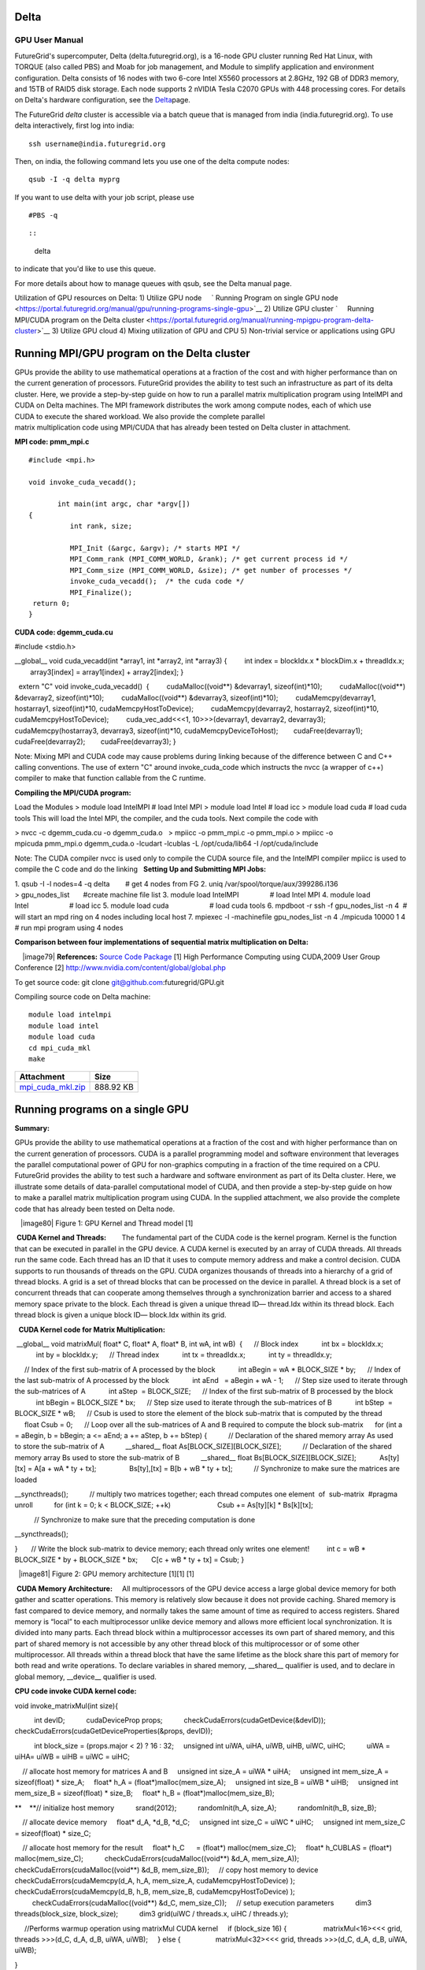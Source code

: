 Delta
=====

GPU User Manual
---------------

FutureGrid's supercomputer, Delta (delta.futuregrid.org), is a 16-node
GPU cluster running Red Hat Linux, with TORQUE (also called PBS) and
Moab for job management, and Module to simplify application and
environment configuration. Delta consists of 16 nodes with two 6-core
Intel X5560 processors at 2.8GHz, 192 GB of DDR3 memory, and 15TB
of RAID5 disk storage. Each node supports 2 nVIDIA Tesla C2070 GPUs
with 448 processing cores. For details on Delta's hardware
configuration, see the
`Delta <https://portal.futuregrid.org/hardware/delta>`__\ page.


The FutureGrid *delta* cluster is accessible via a batch queue that
is managed from india (india.futuregrid.org). To use delta
interactively, first log into india:

::

     ssh username@india.futuregrid.org

Then, on india, the following command lets you use one of the delta
compute nodes:

::

     qsub -I -q delta myprg

If you want to use delta with your job script, please use

::

     #PBS -q 

::

::

    delta

to indicate that you'd like to use this queue.

For more details about how to manage queues with qsub, see the Delta
manual page.

Utilization of GPU resources on Delta:
1) Utilize GPU node
    ` Running Program on single GPU
node <https://portal.futuregrid.org/manual/gpu/running-programs-single-gpu>`__
2) Utilize GPU cluster
`     Running MPI/CUDA program on the Delta
cluster <https://portal.futuregrid.org/manual/running-mpigpu-program-delta-cluster>`__
3) Utilize GPU cloud
4) Mixing utilization of GPU and CPU
5) Non-trivial service or applications using GPU


     

Running MPI/GPU program on the Delta cluster
============================================

GPUs provide the ability to use mathematical operations at a fraction
of the cost and with higher performance than on the current generation
of processors. FutureGrid provides the ability to test such an
infrastructure as part of its delta cluster. Here, we provide a
step-by-step guide on how to run a
parallel matrix multiplication program using IntelMPI and CUDA on Delta
machines. The MPI framework distributes the work among compute
nodes, each of which use CUDA to execute the shared workload. We also
provide the complete parallel
matrix multiplication code using MPI/CUDA that has already been tested
on Delta cluster in attachment.  

**MPI code: pmm\_mpi.c**


::

    #include <mpi.h>

    void invoke_cuda_vecadd();

           int main(int argc, char *argv[])
    {
              int rank, size;

              MPI_Init (&argc, &argv); /* starts MPI */
              MPI_Comm_rank (MPI_COMM_WORLD, &rank); /* get current process id */
              MPI_Comm_size (MPI_COMM_WORLD, &size); /* get number of processes */
              invoke_cuda_vecadd();  /* the cuda code */
              MPI_Finalize();
     return 0;
    } 


**CUDA code: dgemm\_cuda.cu**

#include <stdio.h>

\_\_global\_\_ void cuda\_vecadd(int \*array1, int \*array2, int
\*array3)
{
        int index = blockIdx.x \* blockDim.x + threadIdx.x;
        array3[index] = array1[index] + array2[index];
}

  extern "C" void invoke\_cuda\_vecadd()
 {
        cudaMalloc((void\*\*) &devarray1, sizeof(int)\*10);
        cudaMalloc((void\*\*) &devarray2, sizeof(int)\*10);
        cudaMalloc((void\*\*) &devarray3, sizeof(int)\*10);
        cudaMemcpy(devarray1, hostarray1, sizeof(int)\*10,
cudaMemcpyHostToDevice);
        cudaMemcpy(devarray2, hostarray2, sizeof(int)\*10,
cudaMemcpyHostToDevice);
        cuda\_vec\_add<<<1, 10>>>(devarray1, devarray2, devarray3);
       cudaMemcpy(hostarray3, devarray3, sizeof(int)\*10,
cudaMemcpyDeviceToHost);
       cudaFree(devarray1);
       cudaFree(devarray2);
       cudaFree(devarray3);
}

Note: Mixing MPI and CUDA code may cause problems during linking because
of the difference between C and C++ calling conventions. The use of
extern "C" around invoke\_cuda\_code which instructs the nvcc (a wrapper
of c++) compiler to make that function callable from the C runtime. 

**Compiling the MPI/CUDA program:**

Load the Modules
> module load IntelMPI # load Intel MPI
> module load Intel # load icc > module load cuda # load cuda tools
This will load the Intel MPI, the compiler, and the cuda tools. Next
compile the code with 

> nvcc -c dgemm\_cuda.cu -o dgemm\_cuda.o   > mpiicc
-o pmm\_mpi.c -o pmm\_mpi.o
> mpiicc -o mpicuda pmm\_mpi.o dgemm\_cuda.o -lcudart -lcublas -L
/opt/cuda/lib64 -I /opt/cuda/include

Note: The CUDA compiler nvcc is used only to compile the CUDA source
file, and the IntelMPI compiler mpiicc is used to compile the C code and
do the linking
  **Setting Up and Submitting MPI Jobs:**

1. qsub -I -l nodes=4 -q delta        # get 4 nodes from FG
2. uniq /var/spool/torque/aux/399286.i136
> gpu\_nodes\_list       #create machine file list
3. module load IntelMPI                # load Intel MPI
4. module load Intel                     # load icc
5. module load cuda                     # load cuda tools
6. mpdboot -r ssh -f gpu\_nodes\_list -n 4  # will start an mpd ring
on 4 nodes including local host 
7. mpiexec -l -machinefile gpu\_nodes\_list -n 4 ./mpicuda 10000 1 4 
# run mpi program using 4 nodes

**Comparison between four implementations of sequential matrix
multiplication on Delta:**

    |image79|
**References:** `Source Code
Package <https://portal.futuregrid.org/sites/default/files/mpi_cuda_mkl.zip>`__
[1] High Performance Computing using CUDA,2009 User Group Conference
[2]
`http://www.nvidia.com/content/global/global.php <http://www.nvidia.com/content/global/global.php>`__

To get source code: git clone git@github.com:futuregrid/GPU.git

Compiling source code on Delta machine:

::

    module load intelmpi
    module load intel
    module load cuda
    cd mpi_cuda_mkl
    make



+-----------------------------------------------------------------------------------------------+-------------+
| Attachment                                                                                    | Size        |
+===============================================================================================+=============+
| `mpi\_cuda\_mkl.zip <https://portal.futuregrid.org/sites/default/files/mpi_cuda_mkl.zip>`__   | 888.92 KB   |
+-----------------------------------------------------------------------------------------------+-------------+

Running programs on a single GPU
================================

**Summary:**

GPUs provide the ability to use mathematical operations at a
fraction of the cost and with higher performance than on the
current generation of processors. CUDA is a parallel programming model
and software environment that leverages the parallel computational power
of GPU for non-graphics computing in a fraction of the time required on
a CPU. FutureGrid provides the ability to test such a hardware and
software environment as part of its Delta cluster. Here, we illustrate
some details of data-parallel computational model of CUDA, and then
provide a step-by-step guide on how to make a parallel matrix
multiplication program using CUDA. In the supplied attachment, we also
provide the complete code that has already been tested on Delta node.
 
   |image80|
Figure 1: GPU Kernel and Thread model [1]

 **CUDA Kernel and Threads:**
       The fundamental part of the CUDA code is the kernel program.
Kernel is the function that can be executed in parallel in the GPU
device. A CUDA kernel is executed by an array of CUDA threads. All
threads run the same code. Each thread has an ID that it uses to compute
memory address and make a control decision. CUDA supports to run
thousands of threads on the GPU. CUDA organizes thousands
of threads into a hierarchy of a grid of thread blocks. A grid is a set
of thread blocks that can be processed on the device in parallel. A
thread block is a set of concurrent threads that can cooperate among
themselves through a synchronization barrier and access to a shared
memory space private to the block. Each thread is given a unique thread
ID— thread.Idx within its thread block. Each thread block is given a
unique block ID— block.Idx within its grid. 

  **CUDA Kernel code for Matrix Multiplication:**

 \_\_global\_\_ void matrixMul( float\* C, float\* A, float\* B, int
wA, int wB)
 {
     // Block index
           int bx = blockIdx.x;
           int by = blockIdx.y;
     // Thread index
           int tx = threadIdx.x;
           int ty = threadIdx.y;

     // Index of the first sub-matrix of A processed by the block
           int aBegin = wA \* BLOCK\_SIZE \* by;
     // Index of the last sub-matrix of A processed by the block
           int aEnd   = aBegin + wA - 1;
     // Step size used to iterate through the sub-matrices of A
           int aStep  = BLOCK\_SIZE;
     // Index of the first sub-matrix of B processed by the block
           int bBegin = BLOCK\_SIZE \* bx;
     // Step size used to iterate through the sub-matrices of B
           int bStep  = BLOCK\_SIZE \* wB;
     // Csub is used to store the element of the block
sub-matrix that is computed by the thread
     float Csub = 0;
     // Loop over all the sub-matrices of A and B required to compute
the block sub-matrix
     for (int a = aBegin, b = bBegin; a <= aEnd; a += aStep, b +=
bStep) {
          // Declaration of the shared memory array As used to store
the sub-matrix of A
          \_\_shared\_\_ float As[BLOCK\_SIZE][BLOCK\_SIZE];
          // Declaration of the shared memory array Bs used to store
the sub-matrix of B
          \_\_shared\_\_ float Bs[BLOCK\_SIZE][BLOCK\_SIZE];
           As[ty][tx] = A[a + wA \* ty +
tx];                                                                 
                Bs[ty],[tx] = B[b + wB \* ty +
tx];                                                                 
          // Synchronize to make sure the matrices are
loaded                                               
               
\_\_syncthreads();                                                                                  
          // multiply two matrices together; each thread computes one
element  of  sub-matrix
 #pragma
unroll                                                                                            
          for (int k = 0; k < BLOCK\_SIZE;
++k)                                                              
                       Csub += As[ty][k] \*
Bs[k][tx];                                                                

                                                                                                           
          // Synchronize to make sure that the preceding computation
is done                   
               
\_\_syncthreads();                                                                                  
     
}                                                                                                     
      // Write the block sub-matrix to device memory; each thread
only writes one element!
        int c = wB \* BLOCK\_SIZE \* by + BLOCK\_SIZE \*
bx;                                                       
      C[c + wB \* ty + tx] =
Csub;                                                                           
}                                   

   
  |image81|
Figure 2: GPU memory architecture [1][1] [1]


 **CUDA Memory Architecture:**
    All multiprocessors of the GPU device access a large global
device memory for both gather and scatter operations. This memory is
relatively slow because it does not provide caching. Shared memory is
fast compared to device memory, and normally takes the same amount of
time as required to access registers. Shared memory is “local” to each
multiprocessor unlike device memory and allows more efficient local
synchronization. It is divided into many parts. Each thread block within
a multiprocessor accesses its own part of shared memory, and this part
of shared memory is not accessible by any other thread block of this
multiprocessor or of some other multiprocessor. All threads within a
thread block that have the same lifetime as the block share this part of
memory for both read and write operations. To declare variables in
shared memory, \_\_shared\_\_ qualifier is used, and to declare in
global memory, \_\_device\_\_ qualifier is used.

**CPU code invoke CUDA kernel code:**

void invoke\_matrixMul(int size){    

          int devID;
          cudaDeviceProp props;
          checkCudaErrors(cudaGetDevice(&devID));
          checkCudaErrors(cudaGetDeviceProperties(&props, devID));

          int block\_size = (props.major < 2) ? 16 : 32;
    unsigned int uiWA, uiHA, uiWB, uiHB, uiWC, uiHC;
          uiWA = uiHA= uiWB = uiHB = uiWC = uiHC;

    // allocate host memory for matrices A and B
    unsigned int size\_A = uiWA \* uiHA;
    unsigned int mem\_size\_A = sizeof(float) \* size\_A;
    float\* h\_A = (float\*)malloc(mem\_size\_A);
    unsigned int size\_B = uiWB \* uiHB;
    unsigned int mem\_size\_B = sizeof(float) \* size\_B;
    float\* h\_B = (float\*)malloc(mem\_size\_B);

**    **// initialize host memory
          srand(2012);
          randomInit(h\_A, size\_A);
          randomInit(h\_B, size\_B);

    // allocate device memory
    float\* d\_A, \*d\_B, \*d\_C;
    unsigned int size\_C = uiWC \* uiHC;
    unsigned int mem\_size\_C = sizeof(float) \* size\_C;

    // allocate host memory for the result
    float\* h\_C      = (float\*) malloc(mem\_size\_C);
    float\* h\_CUBLAS = (float\*)
malloc(mem\_size\_C);                                                        
          checkCudaErrors(cudaMalloc((void\*\*) &d\_A,
mem\_size\_A));                                               
          checkCudaErrors(cudaMalloc((void\*\*) &d\_B,
mem\_size\_B));                                               
    // copy host memory to
device                                                                         
         checkCudaErrors(cudaMemcpy(d\_A, h\_A, mem\_size\_A,
cudaMemcpyHostToDevice) );                           
         checkCudaErrors(cudaMemcpy(d\_B, h\_B, mem\_size\_B,
cudaMemcpyHostToDevice) );                           
         checkCudaErrors(cudaMalloc((void\*\*) &d\_C,
mem\_size\_C));                                               
    // setup execution
parameters                                                                         
          dim3 threads(block\_size,
block\_size);                                                                 
          dim3 grid(uiWC / threads.x, uiHC /
threads.y);                                                        

                                                                                                           
     //Performs warmup operation using matrixMul CUDA
kernel                                               
    if (block\_size 16) {
                  matrixMul<16><<< grid, threads >>>(d\_C, d\_A,
d\_B, uiWA, uiWB);                                
    } else
{                                                                                              
                 matrixMul<32><<< grid, threads >>>(d\_C, d\_A, d\_B,
uiWA, uiWB);                                
   
}                                                                                                     

    
cudaDeviceSynchronize();                                                                              

    // clean up
memory                                                                                    
   
free(h\_A);                                                                              
   
free(h\_B);                                                                                            
    free(h\_C);                      
 }                 

**References:**
[1] High Performance Computing with CUDA, 2009 User Group Conference
[2] http://www.nvidia.com/content/global/global.php

source code: git clone git@github.com:futuregrid/GPU.git

Usage:
module load cuda
module load intel
  nvcc -c matrixMul.cu -L/opt/cuda/lib64 -lcudart

+-----------------------------------------------------------------------------------------+-----------+
| Attachment                                                                              | Size      |
+=========================================================================================+===========+
| `matrixMul.zip <https://portal.futuregrid.org/sites/default/files/matrixMul_0.zip>`__   | 3.13 KB   |
+-----------------------------------------------------------------------------------------+-----------+

C-means clustering using CUDA on GPU
====================================

**Summary:**
The computational demands for multivariate clustering are
increasing rapidly, and therefore processing large data sets is
time consuming on a single CPU. To address the computational demands, we
implemented the cmeans clustering algorithm, using the NVIDIA's CUDA's
framework and the latest GPU devices on the Delta machine. 

**Fuzzy C-Means Clustering**
 Fuzzy c-means is an algorithm of clustering which allows one element
to belong to two or more clusters with different probability. This
method is frequently used in multivariate clustering. This algorithm is
based on minimization of the following objective function: |image82|
Here, M is a real number greater than 1, N is the number of elements,
Uij is the value of membership of Xi in cluster Cj,  xi is the ith of
d-dimensional measured data, cj is the d-dimension center of the
cluster, and \|\|Xi-Cj\|\| is any norm expressing the similarity between
any measured data and the center.  Fuzzy partitioning is performed
through an iterative optimization of the objective function shown above.
Within each iteration, the algorithm updates the membership uij and the
cluster centers cj by:
|image83|       |image84|
This iteration will stop when |image85|, where 'e' is a termination
criterion between 0 and 1, and k represents the iteration steps.
****Algorithm of CUDA C-means:**
 1**) Copy data to GPU
2) DistanceMatrix kernel
3) MembershipMatrix kernel
4) UpdateCenters kernel, copy partial centers to host from GPUs
5) ClusterSizes kernel, copy cluster sizes to host from each GPU
6) Aggregate partial cluster centers and reduce
10) Compute difference between current cluster centers and previous
iteration.
11) Compute cluster distance and memberships using final centers.

  **  CUDA kernels of C-means program:**
1) DistanceMatrix
2) MembershipMatrix
3) UpdateCetners
4) ClusterSizes

    **CUDA C-means performance on Delta:**
|image86|
Figure 1: C-means performance using GPU and CPU
  Reference:
  [1]
`http://en.wikipedia.org/wiki/Cluster\_analysis <http://en.wikipedia.org/wiki/Cluster_analysis>`__
  [2] Scalable Data Clustering using GPU Clusters,  Andrew
Pangborn, Gregor von Laszewski

Average: Select ratingPoorOkayGoodGreatAwesome

Your rating: None Average: 4 (1 vote)

